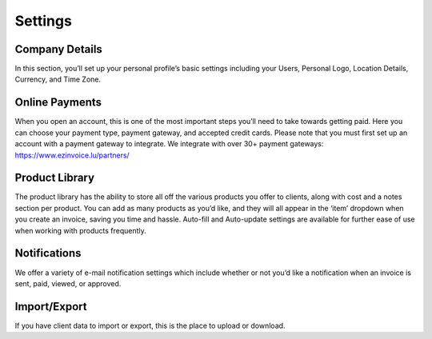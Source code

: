 Settings
========

Company Details
"""""""""""""""

In this section, you’ll set up your personal profile’s basic settings including your Users, Personal Logo, Location Details, Currency, and Time Zone.

Online Payments
"""""""""""""""

When you open an account, this is one of the most important steps you’ll need to take towards getting paid. Here you can choose your payment type, payment gateway, and accepted credit cards. Please note that you must first set up an account with a payment gateway to integrate. We integrate with over 30+ payment gateways: https://www.ezinvoice.lu/partners/

Product Library
"""""""""""""""

The product library has the ability to store all off the various products you offer to clients, along with cost and a notes section per product. You can add as many products as you’d like, and they will all appear in the ‘item’ dropdown when you create an invoice, saving you time and hassle. Auto-fill and Auto-update settings are available for further ease of use when working with products frequently.

Notifications
"""""""""""""

We offer a variety of e-mail notification settings which include whether or not you’d like a notification when an invoice is sent, paid, viewed, or approved.

Import/Export
"""""""""""""

If you have client data to import or export, this is the place to upload or download.
